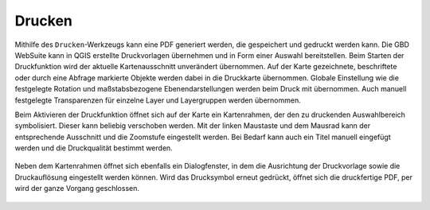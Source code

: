 Drucken
=======


Mithilfe des |print| ``Drucken``-Werkzeugs kann eine PDF generiert werden, die gespeichert und gedruckt werden kann.
Die GBD WebSuite kann in QGIS erstellte Druckvorlagen übernehmen und in Form einer Auswahl bereitstellen.
Beim Starten der Druckfunktion wird der aktuelle Kartenausschnitt unverändert übernommen.
Auf der Karte gezeichnete, beschriftete oder durch eine Abfrage markierte Objekte werden dabei in die Druckkarte übernommen.
Globale Einstellung wie die festgelegte Rotation und maßstabsbezogene Ebenendarstellungen werden beim Druck mit übernommen.
Auch manuell festgelegte Transparenzen für einzelne Layer und Layergruppen werden übernommen.

Beim Aktivieren der Druckfunktion öffnet sich auf der Karte ein Kartenrahmen, der den zu druckenden Auswahlbereich symbolisiert.
Dieser kann beliebig verschoben werden.
Mit der linken Maustaste und dem Mausrad kann der entsprechende Ausschnitt und die Zoomstufe eingestellt werden.
Bei Bedarf kann auch ein Titel manuell eingefügt werden und die Druckqualität bestimmt werden.

 .. figure:: ../../../screenshots/de/client-user/print1.png
   :align: center

Neben dem Kartenrahmen öffnet sich ebenfalls ein Dialogfenster, in dem die Ausrichtung der Druckvorlage sowie die Druckauflösung eingestellt werden können.
Wird das Drucksymbol |print| erneut gedrückt, öffnet sich die druckfertige PDF, per |cancel| wird der ganze Vorgang geschlossen.



 .. |print| image:: ../../../images/baseline-print-24px.svg
   :width: 30em
 .. |cancel| image:: ../../../images/baseline-cancel-24px.svg
   :width: 30em


.. .. figure:: ../../../screenshots/de/client-user/print_2.png
      :scale: 60%
      :align: center
